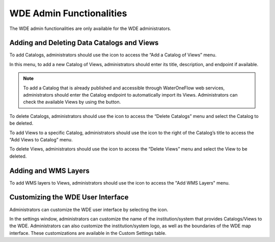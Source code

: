 .. |add| image:: images/add.png

.. |trash| image:: images/trash.png

.. |check_services| image:: images/check_services.png

.. |settings| image:: images/settings.png

.. |layer| image:: images/layer.png


=========================
WDE Admin Functionalities
=========================

The WDE admin functionalities are only available for the WDE administrators.

Adding and Deleting Data Catalogs and Views
*******************************************

To add Catalogs, administrators should use the |add| icon to access the “Add a Catalog of Views” menu.

.. image:: images/1.9.png
   :width: 1000
   :align: center


In this menu, to add a new Catalog of Views, administrators should enter its title, description, and endpoint if available.

.. note::
   .. image:: images/URL_add_catalog.png
      :align: center
      :scale: 75

   To add a Catalog that is already published and accessible through WaterOneFlow web services, administrators should enter the Catalog endpoint to automatically import its Views.
   Administrators can check the available Views by using the |check_services| button.

To delete Catalogs, administrators should use the |trash| icon to access the “Delete Catalogs” menu and select the Catalog to be deleted.

.. image:: images/1.10.png
   :width: 1000
   :align: center


To add Views to a specific Catalog, administrators should use the |add| icon to the right of  the Catalog’s title to access the “Add Views to Catalog” menu.


.. image:: images/1.11.png
   :width: 1000
   :align: center


To delete Views, administrators should use the |trash| icon to access the “Delete Views” menu and select the View to be deleted.

.. image:: images/1.12.png
   :width: 1000
   :align: center

Adding and WMS Layers
*********************

To add WMS layers to Views, administrators should use the |layer| icon to access the "Add WMS Layers" menu.

.. image:: images/1.13.png
   :width: 1000
   :align: center

Customizing the WDE User Interface
**********************************

Administrators can customize the WDE user interface by selecting the |settings| icon.

.. image:: images/1.14.png
   :width: 1000
   :align: center


In the settings window, administrators can customize the name of the institution/system that provides Catalogs/Views to the WDE.
Administrators can also customize the institution/system logo, as well as the boundaries of the WDE map interface. These customizations are available in the Custom Settings table.
